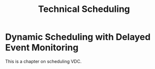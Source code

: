 #+title: Technical Scheduling

* Dynamic Scheduling with Delayed Event Monitoring

This is a chapter on scheduling VDC.
